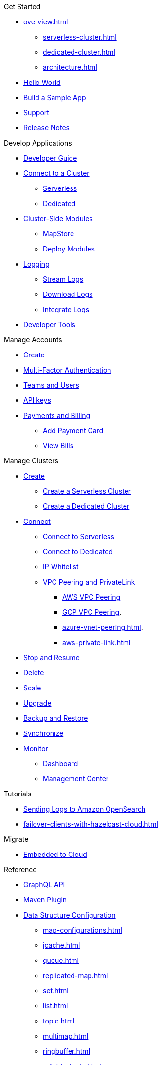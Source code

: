 .Get Started
* xref:overview.adoc[]
** xref:serverless-cluster.adoc[]
** xref:dedicated-cluster.adoc[]
** xref:architecture.adoc[]
* xref:get-started.adoc[Hello World]
* xref:tutorials.adoc[Build a Sample App]
* xref:support.adoc[Support]
* xref:release-notes.adoc[Release Notes]

.Develop Applications
* xref:developer-guide.adoc[Developer Guide]
* xref:connect-to-cluster.adoc[Connect to a Cluster]
** xref:connect-to-serverless.adoc[Serverless]
** xref:connect-to-dedicated.adoc[Dedicated]
* xref:cluster-side-modules.adoc[Cluster-Side Modules]
** xref:maploader-and-mapstore.adoc[MapStore]
** xref:custom-classes-upload.adoc[Deploy Modules]
* xref:logging.adoc[Logging]
** xref:stream-logs.adoc[Stream Logs]
** xref:download-logs.adoc[Download Logs]
** xref:logging-integration.adoc[Integrate Logs]
* xref:tools.adoc[Developer Tools]

.Manage Accounts
* xref:create-account.adoc[Create]
* xref:multi-factor-authentication.adoc[Multi-Factor Authentication]
* xref:teams-and-users.adoc[Teams and Users]
* xref:developer.adoc[API keys]
* xref:payment-methods.adoc[Payments and Billing]
** xref:payment-card.adoc[Add Payment Card]
** xref:billing.adoc[View Bills]

.Manage Clusters
* xref:create-clusters.adoc[Create]
** xref:create-serverless-cluster.adoc[Create a Serverless Cluster]
** xref:create-dedicated-cluster.adoc[Create a Dedicated Cluster]
* xref:connect-to-cluster.adoc[Connect]
** xref:connect-to-serverless.adoc[Connect to Serverless]
** xref:connect-to-serverless.adoc[Connect to Dedicated]
** xref:ip-white-list.adoc[IP Whitelist]
** xref:vpc-peering.adoc[VPC Peering and PrivateLink]
*** xref:aws-vpc-peering.adoc[AWS VPC Peering]
*** xref:gcp-vpc-peering.adoc[GCP VPC Peering].
*** xref:azure-vnet-peering.adoc[].
*** xref:aws-private-link.adoc[]
* xref:stop-and-resume.adoc[Stop and Resume]
* xref:deleting-a-cluster.adoc[Delete]
* xref:scale-up-down.adoc[Scale]
* xref:hazelcast-version.adoc[Upgrade]
* xref:backup-and-restore.adoc[Backup and Restore]
* xref:wan-replication.adoc[Synchronize]
* xref:monitor-clusters.adoc[Monitor]
** xref:charts-and-stats.adoc[Dashboard]
** xref:management-center.adoc[Management Center]

.Tutorials
* xref:shipping-logs-to-amazon-elasticsearch-service.adoc[Sending Logs to Amazon OpenSearch]
* xref:failover-clients-with-hazelcast-cloud.adoc[]

.Migrate
* xref:migrate-to-cloud.adoc[Embedded to Cloud]

.Reference
* xref:api-reference.adoc[GraphQL API]
* xref:maven-plugin.adoc[Maven Plugin]
* xref:data-structures.adoc[Data Structure Configuration]
** xref:map-configurations.adoc[]
** xref:jcache.adoc[]
** xref:queue.adoc[]
** xref:replicated-map.adoc[]
** xref:set.adoc[]
** xref:list.adoc[]
** xref:topic.adoc[]
** xref:multimap.adoc[]
** xref:ringbuffer.adoc[]
** xref:reliable-topic.adoc[]
